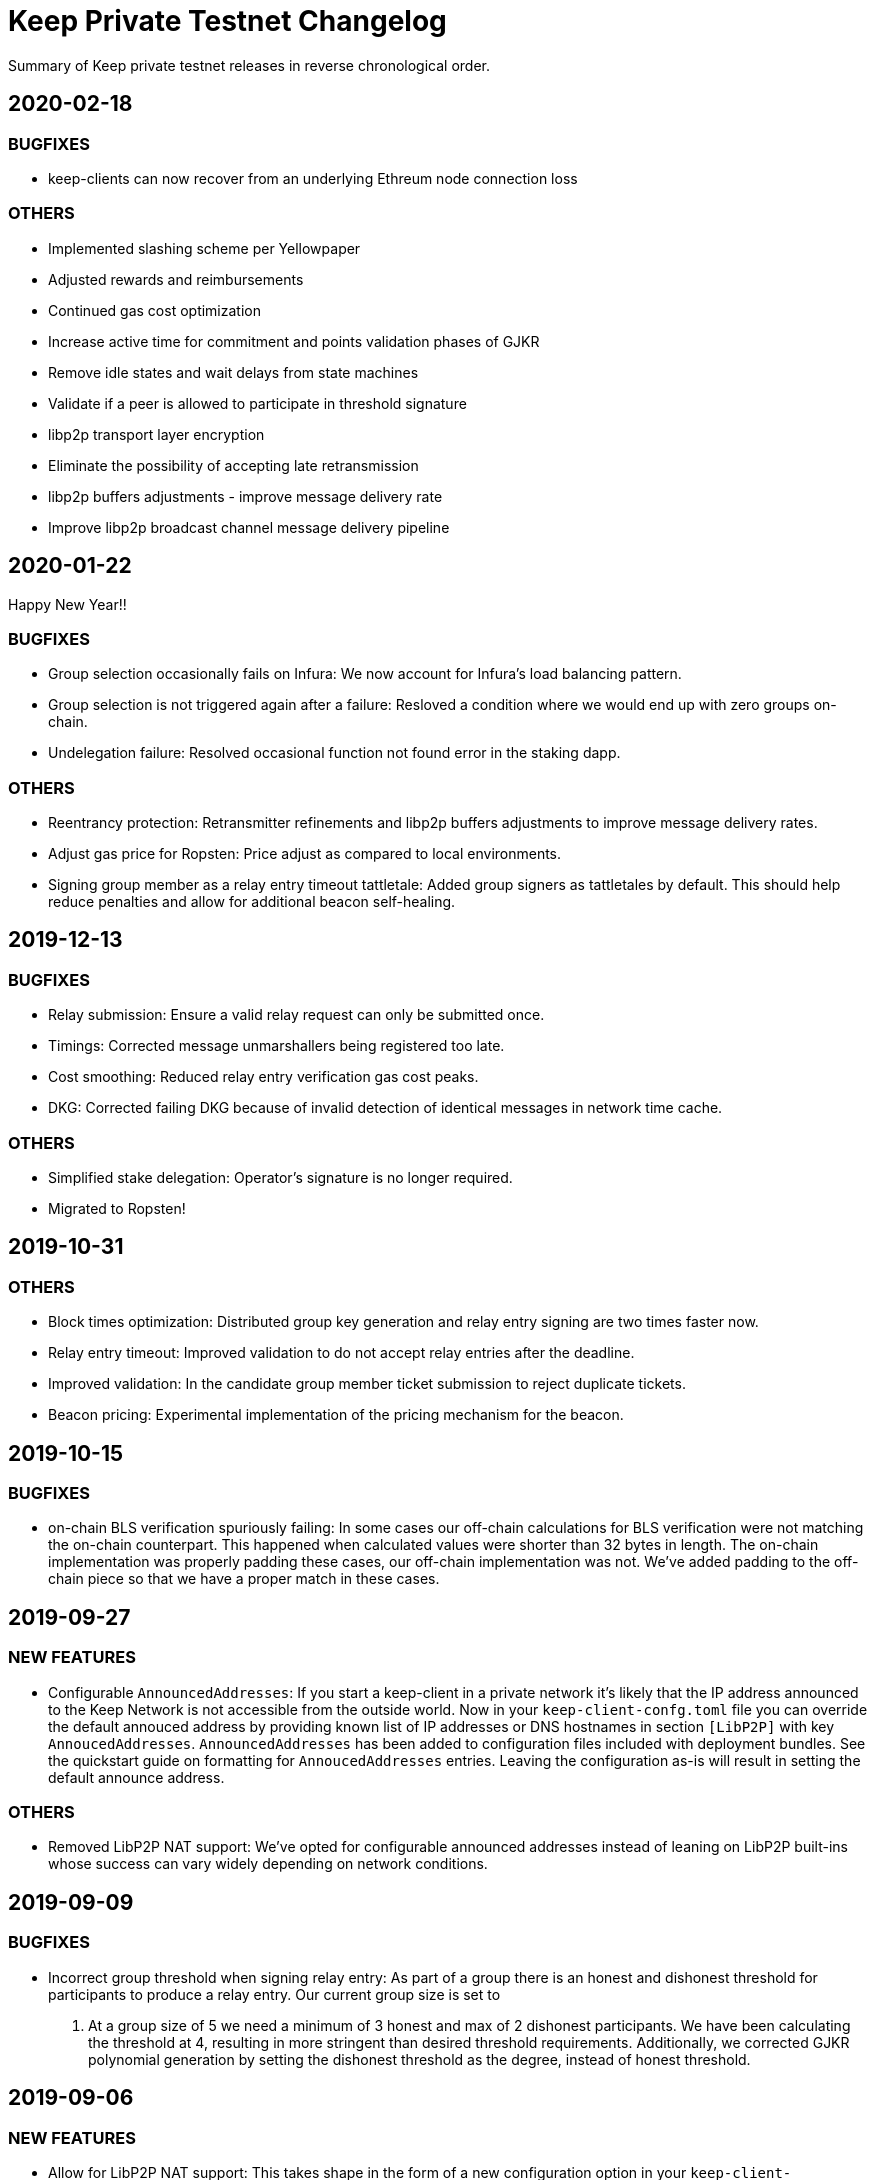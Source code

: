 = Keep Private Testnet Changelog

Summary of Keep private testnet releases in reverse chronological order.

== 2020-02-18

=== BUGFIXES

- keep-clients can now recover from an underlying Ethreum node connection loss

=== OTHERS

- Implemented slashing scheme per Yellowpaper
- Adjusted rewards and reimbursements
- Continued gas cost optimization
- Increase active time for commitment and points validation phases of GJKR
- Remove idle states and wait delays from state machines
- Validate if a peer is allowed to participate in threshold signature
- libp2p transport layer encryption
- Eliminate the possibility of accepting late retransmission
- libp2p buffers adjustments - improve message delivery rate
- Improve libp2p broadcast channel message delivery pipeline

== 2020-01-22

Happy New Year!!

=== BUGFIXES

- Group selection occasionally fails on Infura:  We now account for Infura's load balancing pattern.
- Group selection is not triggered again after a failure:  Resloved a condition where we would end up with zero groups on-chain.
- Undelegation failure: Resolved occasional function not found error in the staking dapp.

=== OTHERS

- Reentrancy protection: Retransmitter refinements and libp2p buffers adjustments to improve message delivery rates.
- Adjust gas price for Ropsten: Price adjust as compared to local environments.
- Signing group member as a relay entry timeout tattletale:  Added group signers as tattletales by default.  This should help reduce penalties and allow for additional beacon self-healing.

== 2019-12-13

=== BUGFIXES

- Relay submission: Ensure a valid relay request can only be submitted once.
- Timings: Corrected message unmarshallers being registered too late.
- Cost smoothing: Reduced relay entry verification gas cost peaks.
- DKG: Corrected failing DKG because of invalid detection of identical messages in network time cache.

=== OTHERS

- Simplified stake delegation: Operator's signature is no longer required.
- Migrated to Ropsten!

== 2019-10-31

=== OTHERS

- Block times optimization: Distributed group key generation and relay entry signing are two times
  faster now.
- Relay entry timeout: Improved validation to do not accept relay entries after the deadline.
- Improved validation: In the candidate group member ticket submission to reject duplicate tickets.
- Beacon pricing: Experimental implementation of the pricing mechanism for the beacon.

== 2019-10-15

=== BUGFIXES

- on-chain BLS verification spuriously failing: In some cases our off-chain calculations for BLS
  verification were not matching the on-chain counterpart.  This happened when calculated values were
  shorter than 32 bytes in length. The on-chain implementation was properly padding these cases, our
  off-chain implementation was not.  We've added padding to the off-chain piece so that we have a
  proper match in these cases.

== 2019-09-27

=== NEW FEATURES

- Configurable `AnnouncedAddresses`:  If you start a keep-client in a private network it's likely
that the IP address announced to the Keep Network is not accessible from the outside world.  Now in
your `keep-client-confg.toml` file you can override the default annouced address by providing known
list of IP addresses or DNS hostnames in section `[LibP2P]` with key `AnnoucedAddresses`.
`AnnouncedAddresses` has been added to configuration files included with deployment bundles. See the
quickstart guide on formatting for `AnnoucedAddresses` entries.  Leaving the configuration as-is
will result in setting the default announce address.

=== OTHERS

- Removed LibP2P NAT support:  We've opted for configurable announced addresses instead of leaning on
LibP2P built-ins whose success can vary widely depending on network conditions.

== 2019-09-09

=== BUGFIXES

- Incorrect group threshold when signing relay entry:  As part of a group there is an honest and
dishonest threshold for participants to produce a relay entry.  Our current group size is set to
5.  At a group size of 5 we need a minimum of 3 honest and max of 2 dishonest participants.  We
have been calculating the threshold at 4, resulting in more stringent than desired threshold
requirements.  Additionally, we corrected GJKR polynomial generation by setting the dishonest
threshold as the degree, instead of honest threshold.

== 2019-09-06

=== NEW FEATURES
- Allow for LibP2P NAT support:  This takes shape in the form of a new configuration option in your
`keep-client-confg.toml` file.  If enabled this feature will attempt to connect with
auto-discovered network firewall using UPnP, open a port, and configure the mapping internally.
To enable this feature set `NAT = true` under section `[LibP2P]` in your `keep-client-confg.toml`.

=== OTHERS
- Added enhanced logging around group statistics and network connection details.

== 2019-08-22

=== NEW FEATURES
- Timeout for a relay entry: If the group selected to produce a new random number does not deliver
relay entry on time, we terminate that group and another one is selected to do the work.

- Allow re-trigger genesis when the first group creation failed: We should be able to trigger
genesis once again if the first group creation failed. This is to avoid a situation that something
went wrong during the DKG and we are dead in the water with our contracts.

=== BUGFIXES
- Non-uniform distribution of group selection results: Fixed bug in group selection protocol; not
all groups registered on the chain had the same chance of being selected in the case when we were
marking some groups as expired. We fixed this problem and now all groups have the same chance of
being selected.

- Broadcast channel initialisation problems:  When running Keep nodes and sending a request for a
new relay entry, occasionally we received the error coming from the chain saying “Total number of
groups must be greater than zero”. This was caused by bug in DKG protocol in broadcast channel
initialisation and happened when we had a network glitch for a while.  This is addressed now.

- Incorrect seed for group selection and Pedersen commitment: The group selection protocol should
take the previous beacon value along with staker-specific values to create a ticket. The buggy
implementation passed the seed instead of the previous beacon value to group selection. This could
threat the trapdoor of Pedersen commitment we use in DKG.

=== OTHERS
- Upgrade to the newest OpenZeppelin version.

- Covered all known corner cases DKG protocol with integration tests for member inactivity and fixed
all minor issues found.

== 2019-07-16
- Extended the deployment bundle and `docker run` command to include persistence.  The addition of
persistence allows a restarted keep-client to recover group status/state.

- Added more robust logging (now with Timestamps!).

== 2019-07-10
- Updated Docker image restores `relay request` command to the keep-client.

- Updated config file for new contract references.

